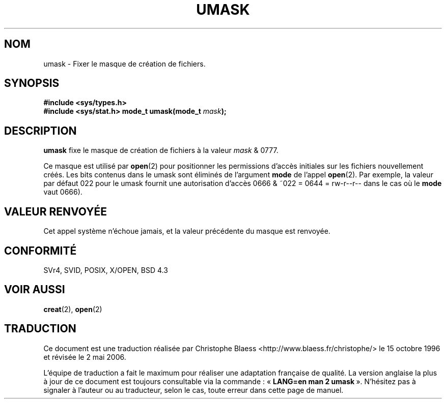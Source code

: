 .\" Hey Emacs! This file is -*- nroff -*- source.
.\"
.\" Copyright (c) 1992 Drew Eckhardt (drew@cs.colorado.edu), March 28, 1992
.\"
.\" Permission is granted to make and distribute verbatim copies of this
.\" manual provided the copyright notice and this permission notice are
.\" preserved on all copies.
.\"
.\" Permission is granted to copy and distribute modified versions of this
.\" manual under the conditions for verbatim copying, provided that the
.\" entire resulting derived work is distributed under the terms of a
.\" permission notice identical to this one
.\"
.\" Since the Linux kernel and libraries are constantly changing, this
.\" manual page may be incorrect or out-of-date.  The author(s) assume no
.\" responsibility for errors or omissions, or for damages resulting from
.\" the use of the information contained herein.  The author(s) may not
.\" have taken the same level of care in the production of this manual,
.\" which is licensed free of charge, as they might when working
.\" professionally.
.\"
.\" Formatted or processed versions of this manual, if unaccompanied by
.\" the source, must acknowledge the copyright and authors of this work.
.\"
.\" Modified by Michael Haardt (u31b3hs@pool.informatik.rwth-aachen.de)
.\" Modified Sat Jul 24 12:51:53 1993 by Rik Faith (faith@cs.unc.edu)
.\" Modified Tue Oct 22 22:39:04 1996 by Eric S. Raymond <esr@thyrsus.com>
.\" Modified Thu May  1 06:05:54 UTC 1997 by Nicolás Lichtmaier
.\"  <nick@debian.com> with Lars Wirzenius <liw@iki.fi> suggestion
.\"
.\" Traduction 15/10/1996 par Christophe Blaess (ccb@club-internet.fr)
.\" Màj 15/04/1997
.\" Màj 11/12/1997 LDP-1.18
.\" Màj 18/07/2003 LDP-1.56
.\" Màj 01/05/2006 LDP-1.67.1
.\"
.TH UMASK 2 "9 aoûT 1998" LDP "Manuel du programmeur Linux"
.SH NOM
umask \- Fixer le masque de création de fichiers.
.SH SYNOPSIS
.B #include <sys/types.h>
.br
.B #include <sys/stat.h>
.BI "mode_t umask(mode_t " mask );
.SH DESCRIPTION
.B umask
fixe le masque de création de fichiers à la valeur
.I mask
& 0777.

Ce masque est utilisé par
.BR open (2)
pour positionner les permissions d'accès initiales sur les fichiers
nouvellement créés.
Les bits contenus dans le umask sont éliminés de l'argument
\fBmode\fP de l'appel
.BR open (2).
Par exemple, la valeur par défaut 022 pour le umask fournit une autorisation
d'accès 0666 & ~022 = 0644 = rw-r--r-- dans le cas où le \fBmode\fP vaut 0666).
.SH "VALEUR RENVOYÉE"
Cet appel système n'échoue jamais, et la valeur précédente du masque
est renvoyée.
.SH "CONFORMITÉ"
SVr4, SVID, POSIX, X/OPEN, BSD 4.3
.SH "VOIR AUSSI"
.BR creat (2),
.BR open (2)
.SH TRADUCTION
.PP
Ce document est une traduction réalisée par Christophe Blaess
<http://www.blaess.fr/christophe/> le 15\ octobre\ 1996
et révisée le 2\ mai\ 2006.
.PP
L'équipe de traduction a fait le maximum pour réaliser une adaptation
française de qualité. La version anglaise la plus à jour de ce document est
toujours consultable via la commande\ : «\ \fBLANG=en\ man\ 2\ umask\fR\ ».
N'hésitez pas à signaler à l'auteur ou au traducteur, selon le cas, toute
erreur dans cette page de manuel.

